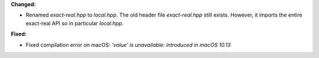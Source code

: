 **Changed:**

* Renamed `exact-real.hpp` to `local.hpp`. The old header file `exact-real.hpp`
  still exists. However, it imports the entire exact-real API so in particular
  `local.hpp`.

**Fixed:**

* Fixed compilation error on macOS: `'value' is unavailable: introduced in macOS 10.13`
